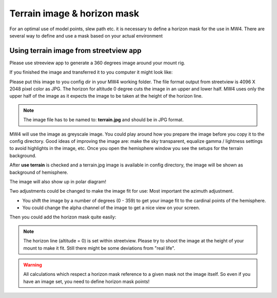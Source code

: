 Terrain image & horizon mask
============================
For an optimal use of model points, slew path etc. it is necessary to define a
horizon mask for the use in MW4. There are several way to define and use a mask
based on your actual environment


Using terrain image from streetview app
---------------------------------------
Please use streeview app to generate a 360 degrees image around your mount rig.

.. image:: image/streetviewapp.png
    :align: center
    :scale: 33%

If you finished the image and transferred it to you computer it might look like:

.. image:: image/terrain.png
    :align: center
    :scale: 71%

Please put this image to you config dir in your MW4 working folder. The file
format output from streetview is 4096 X 2048 pixel color as JPG. The horizon for
altitude 0 degree cuts the image in an upper and lower half. MW4 uses only the
upper half of the image as it expects the image to be taken at the height of the
horizon line.

.. note:: The image file has to be named to: **terrain.jpg** and should be in JPG
          format.

MW4 will use the image as greyscale image. You could play around how you prepare
the image before you copy it to the config directory. Good ideas of improving the
image are: make the sky transparent, equalize gamma / lightness settings to avoid
highlights in the image, etc. Once you open the hemisphere window you see the
setups for the terrain background.

.. image:: image/terrain_setup.png
    :align: center
    :scale: 71%

After **use terrain** is checked and a terrain.jpg image is available in config
directory, the image will be shown as background of hemisphere.

.. image:: image/terrain_hemisphere.png
    :align: center
    :scale: 71%

The image will also show up in polar diagram!

.. image:: image/terrain_hemisphere_polar.png
    :align: center
    :scale: 71%

Two adjustments could be changed to make the image fit for use: Most important
the azimuth adjustment.

* You shift the image by a number of degrees (0 - 359) to get your image fit to
  the cardinal points of the hemisphere.
* You could change the alpha channel of the image to get a nice view on your
  screen.

Then you could add the horizon mask quite easily:

.. image:: image/terrain_hemisphere_mask.png
    :align: center
    :scale: 71%

.. note:: The horizon line (altitude = 0) is set within streetview. Please try
          to shoot the image at the height of your mount to make it fit. Still
          there might be some deviations from "real life".

.. warning:: All calculations which respect a horizon mask reference to a given
             mask not the image itself. So even if you have an image set, you
             need to define horizon mask points!

